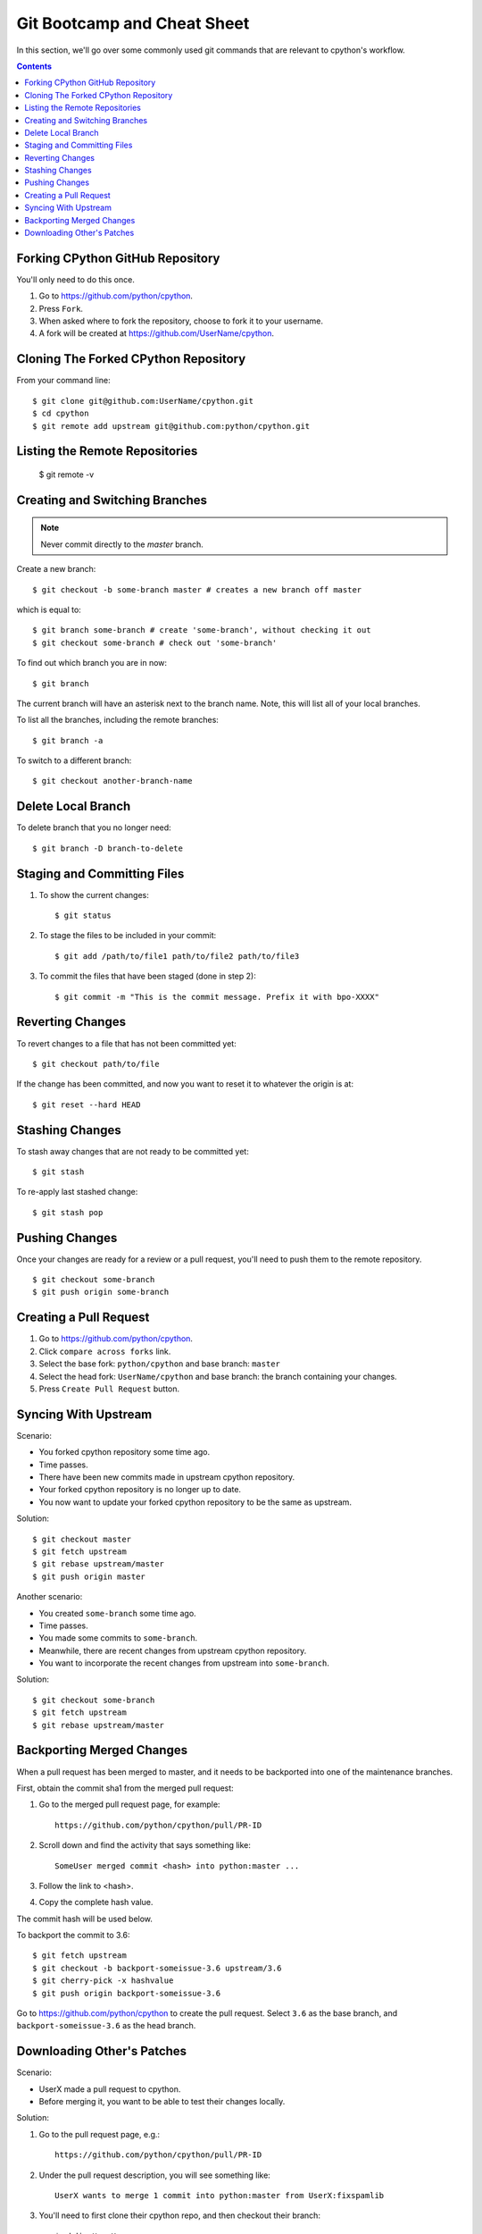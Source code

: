 .. _gitbootcamp:

Git Bootcamp and Cheat Sheet
============================

In this section, we'll go over some commonly used git commands that are
relevant to cpython's workflow.

.. contents::


Forking CPython GitHub Repository
---------------------------------

You'll only need to do this once.

1. Go to https://github.com/python/cpython.

2. Press ``Fork``.

3. When asked where to fork the repository, choose to fork it to your username.

4. A fork will be created at https://github.com/UserName/cpython.


Cloning The Forked CPython Repository
-------------------------------------

From your command line::

   $ git clone git@github.com:UserName/cpython.git
   $ cd cpython
   $ git remote add upstream git@github.com:python/cpython.git


Listing the Remote Repositories
-------------------------------

   $ git remote -v


Creating and Switching Branches
-------------------------------

.. note::
   Never commit directly to the `master` branch.

Create a new branch::

   $ git checkout -b some-branch master # creates a new branch off master

which is equal to::

   $ git branch some-branch # create 'some-branch', without checking it out
   $ git checkout some-branch # check out 'some-branch'

To find out which branch you are in now::

   $ git branch

The current branch will have an asterisk next to the branch name.  Note, this
will list all of your local branches.

To list all the branches, including the remote branches::

   $ git branch -a

To switch to a different branch::

   $ git checkout another-branch-name


Delete Local Branch
-------------------

To delete branch that you no longer need::

   $ git branch -D branch-to-delete


Staging and Committing Files
----------------------------

1. To show the current changes::

      $ git status

2. To stage the files to be included in your commit::

      $ git add /path/to/file1 path/to/file2 path/to/file3

3. To commit the files that have been staged (done in step 2)::

      $ git commit -m "This is the commit message. Prefix it with bpo-XXXX"


Reverting Changes
-----------------

To revert changes to a file that has not been committed yet::

    $ git checkout path/to/file


If the change has been committed, and now you want to reset it to whatever
the origin is at::

   $ git reset --hard HEAD


Stashing Changes
----------------

To stash away changes that are not ready to be committed yet::

   $ git stash


To re-apply last stashed change::

   $ git stash pop


Pushing Changes
---------------

Once your changes are ready for a review or a pull request, you'll need to push
them to the remote repository.

::

   $ git checkout some-branch
   $ git push origin some-branch


Creating a Pull Request
-----------------------

1. Go to https://github.com/python/cpython.

2. Click ``compare across forks`` link.

3. Select the base fork: ``python/cpython`` and base branch: ``master``

4. Select the head fork: ``UserName/cpython`` and base branch: the branch
   containing your changes.

5. Press ``Create Pull Request`` button.


Syncing With Upstream
---------------------

Scenario:

- You forked cpython repository some time ago.
- Time passes.
- There have been new commits made in upstream cpython repository.
- Your forked cpython repository is no longer up to date.
- You now want to update your forked cpython repository to be the same as
  upstream.

Solution::

   $ git checkout master
   $ git fetch upstream
   $ git rebase upstream/master
   $ git push origin master


Another scenario:

- You created ``some-branch`` some time ago.
- Time passes.
- You made some commits to ``some-branch``.
- Meanwhile, there are recent changes from upstream cpython repository.
- You want to incorporate the recent changes from upstream into ``some-branch``.

Solution::

   $ git checkout some-branch
   $ git fetch upstream
   $ git rebase upstream/master


Backporting Merged Changes
--------------------------

When a pull request has been merged to master, and it needs to be backported
into one of the maintenance branches.

First, obtain the commit sha1 from the merged pull request:

1. Go to the merged pull request page, for example::

     https://github.com/python/cpython/pull/PR-ID

2. Scroll down and find the activity that says something like::

     SomeUser merged commit <hash> into python:master ...

3. Follow the link to <hash>.

4. Copy the complete hash value.

The commit hash will be used below.

To backport the commit to 3.6::

   $ git fetch upstream
   $ git checkout -b backport-someissue-3.6 upstream/3.6
   $ git cherry-pick -x hashvalue
   $ git push origin backport-someissue-3.6

Go to https://github.com/python/cpython to create the pull request.  Select
``3.6`` as the base branch, and ``backport-someissue-3.6`` as the head branch.


Downloading Other's Patches
---------------------------

Scenario:

- UserX made a pull request to cpython.
- Before merging it, you want to be able to test their changes locally.

Solution:

1. Go to the pull request page, e.g.::

      https://github.com/python/cpython/pull/PR-ID

2. Under the pull request description, you will see something like::

      UserX wants to merge 1 commit into python:master from UserX:fixspamlib

3. You'll need to first clone their cpython repo, and then checkout their
   branch::

      $ mkdir UserX
      $ cd UserX
      $ git clone https://github.com/UserX/cpython
      $ cd cpython
      $ git checkout fixspamlib
